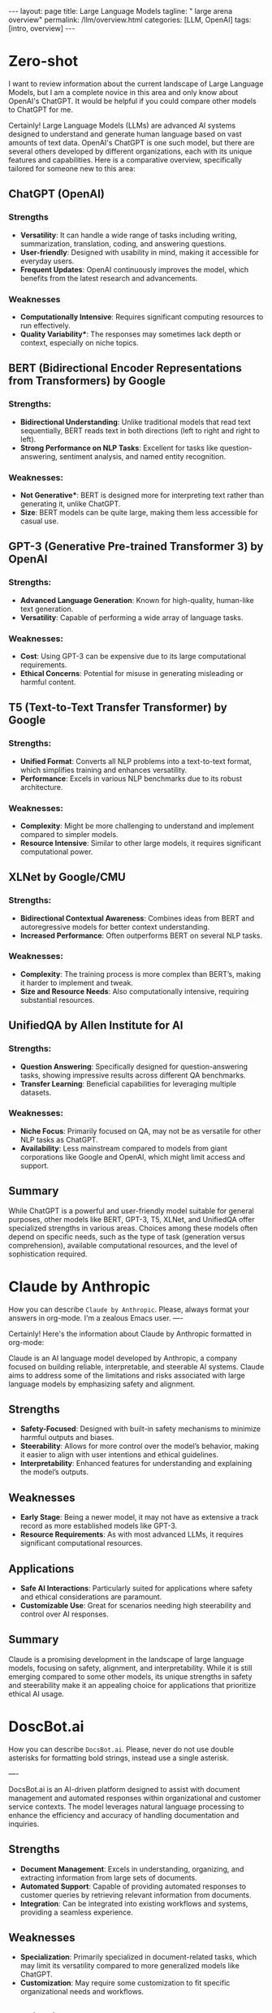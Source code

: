 #+BEGIN_EXPORT html
---
layout: page
title: Large Language Models
tagline: " large arena overview"
permalink: /llm/overview.html
categories: [LLM, OpenAI]
tags: [intro, overview]
---
#+END_EXPORT
#+STARTUP: showall indent
#+OPTIONS: tags:nil num:nil \n:nil @:t ::t |:t ^:{} _:{} *:t
#+PROPERTY: header-args :exports both
#+PROPERTY: header-args+ :results output pp
#+PROPERTY: header-args+ :eval no-export
#+PROPERTY: vizier-thread-id thread_fnq65tjof8NxrkP5aUuZNZrS
#+PROPERTY: vizier-assistant-id asst_oLuLDRdsSDyMcBAvpwCGkbGS
#+TOC: headlines 3
* Zero-shot
I want to review information about the current landscape of Large
Language Models, but I am a complete novice in this area and only know
about OpenAI's ChatGPT. It would be helpful if you could compare other
models to ChatGPT for me.


Certainly! Large Language Models (LLMs) are advanced AI systems
designed to understand and generate human language based on vast
amounts of text data. OpenAI's ChatGPT is one such model, but there
are several others developed by different organizations, each with its
unique features and capabilities. Here is a comparative overview,
specifically tailored for someone new to this area:

** ChatGPT (OpenAI)

*** Strengths
- *Versatility*: It can handle a wide range of tasks including
  writing, summarization, translation, coding, and answering
  questions.
- *User-friendly*: Designed with usability in mind, making it
  accessible for everyday users.
- *Frequent Updates*: OpenAI continuously improves the model, which
  benefits from the latest research and advancements.

*** Weaknesses
- *Computationally Intensive*: Requires significant computing
  resources to run effectively.
- *Quality Variability**: The responses may sometimes lack depth or
  context, especially on niche topics.

** BERT (Bidirectional Encoder Representations from Transformers) by Google

*** Strengths:
- *Bidirectional Understanding*: Unlike traditional models that read
  text sequentially, BERT reads text in both directions (left to right
  and right to left).
- *Strong Performance on NLP Tasks*: Excellent for tasks like
  question-answering, sentiment analysis, and named entity
  recognition.

*** Weaknesses:
- *Not Generative**: BERT is designed more for interpreting text
  rather than generating it, unlike ChatGPT.
- *Size*: BERT models can be quite large, making them less
  accessible for casual use.

** GPT-3 (Generative Pre-trained Transformer 3) by OpenAI

*** Strengths:
- *Advanced Language Generation*: Known for high-quality, human-like
  text generation.
- *Versatility*: Capable of performing a wide array of language
  tasks.

*** Weaknesses:
- *Cost*: Using GPT-3 can be expensive due to its large
  computational requirements.
- *Ethical Concerns*: Potential for misuse in generating misleading
  or harmful content.

** T5 (Text-to-Text Transfer Transformer) by Google

*** Strengths:
- *Unified Format*: Converts all NLP problems into a text-to-text
  format, which simplifies training and enhances versatility.
- *Performance*: Excels in various NLP benchmarks due to its robust
  architecture.

*** Weaknesses:
- *Complexity*: Might be more challenging to understand and
  implement compared to simpler models.
- *Resource Intensive*: Similar to other large models, it requires
  significant computational power.

** XLNet by Google/CMU

*** Strengths:
- *Bidirectional Contextual Awareness*: Combines ideas from BERT and
  autoregressive models for better context understanding.
- *Increased Performance*: Often outperforms BERT on several NLP
  tasks.

*** Weaknesses:
- *Complexity*: The training process is more complex than BERT’s,
  making it harder to implement and tweak.
- *Size and Resource Needs*: Also computationally intensive,
  requiring substantial resources.

** UnifiedQA by Allen Institute for AI

*** Strengths:
- *Question Answering*: Specifically designed for question-answering
  tasks, showing impressive results across different QA benchmarks.
- *Transfer Learning*: Beneficial capabilities for leveraging
  multiple datasets.

*** Weaknesses:
- *Niche Focus*: Primarily focused on QA, may not be as versatile
  for other NLP tasks as ChatGPT.
- *Availability*: Less mainstream compared to models from giant
  corporations like Google and OpenAI, which might limit access and
  support.

** Summary
While ChatGPT is a powerful and user-friendly model suitable for
general purposes, other models like BERT, GPT-3, T5, XLNet, and
UnifiedQA offer specialized strengths in various areas. Choices among
these models often depend on specific needs, such as the type of task
(generation versus comprehension), available computational resources,
and the level of sophistication required.

* Claude by Anthropic

How you can describe =Claude by Anthropic=. Please, always format your
answers in org-mode. I'm a zealous Emacs user.
----

Certainly! Here's the information about Claude by Anthropic formatted
in org-mode:

Claude is an AI language model developed by Anthropic, a company
focused on building reliable, interpretable, and steerable AI
systems. Claude aims to address some of the limitations and risks
associated with large language models by emphasizing safety and
alignment.

** Strengths
   - *Safety-Focused*: Designed with built-in safety mechanisms to
     minimize harmful outputs and biases.
   - *Steerability*: Allows for more control over the model’s
     behavior, making it easier to align with user intentions and
     ethical guidelines.
   - *Interpretability*: Enhanced features for understanding and
     explaining the model’s outputs.

** Weaknesses
   - *Early Stage*: Being a newer model, it may not have as
     extensive a track record as more established models like GPT-3.
   - *Resource Requirements*: As with most advanced LLMs, it
     requires significant computational resources.
   
** Applications
   - *Safe AI Interactions*: Particularly suited for applications
     where safety and ethical considerations are paramount.
   - *Customizable Use*: Great for scenarios needing high
     steerability and control over AI responses.

** Summary
Claude is a promising development in the landscape of large language
models, focusing on safety, alignment, and interpretability. While it
is still emerging compared to some other models, its unique strengths
in safety and steerability make it an appealing choice for
applications that prioritize ethical AI usage.

* DoscBot.ai
How you can describe =DocsBot.ai=. Please, never do not use double
asterisks for formatting bold strings, instead use a single asterisk.

----

DocsBot.ai is an AI-driven platform designed to assist with document
management and automated responses within organizational and customer
service contexts. The model leverages natural language processing to
enhance the efficiency and accuracy of handling documentation and
inquiries.

** Strengths
   - *Document Management*: Excels in understanding, organizing, and
     extracting information from large sets of documents.
   - *Automated Support*: Capable of providing automated responses to
     customer queries by retrieving relevant information from
     documents.
   - *Integration*: Can be integrated into existing workflows and
     systems, providing a seamless experience.

** Weaknesses
   - *Specialization*: Primarily specialized in document-related
     tasks, which may limit its versatility compared to more
     generalized models like ChatGPT.
   - *Customization*: May require some customization to fit specific
     organizational needs and workflows.

** Applications
   - *Customer Support*: Ideal for enhancing automated customer
     service by providing accurate and timely responses based on
     document content.
   - *Knowledge Management*: Useful for managing and retrieving
     information from large corporate document repositories.
   - *Compliance and Legal*: Assists in ensuring documents meet
     regulatory standards and helps in legal document review.

** Summary
DocsBot.ai is a specialized tool for improving document management and
customer service through AI. While it may not be as versatile as some
general-purpose language models, its strengths in handling
document-related tasks and providing automated support make it a
valuable asset for organizations with extensive documentation needs.

* LangChain
How you can describe =LangChain=?

----

LangChain is a framework designed to facilitate the development of
applications that are powered by language models. It focuses on
creating a standardized and modular approach to building language
model-driven systems, allowing developers to combine various
components and services effectively.

** Strengths
   - *Modularity*: Provides a modular approach to building language
     model applications, making it easy to add, replace, or update
     individual components.
   - *Extensibility*: Designed to be extensible with support for
     various language model providers and tools, ensuring flexibility
     in deployment.
   - *Integration*: Capable of integrating with other systems and
     services, which enhances its applicability across different
     domains.

** Weaknesses
   - *Learning Curve*: May require time to learn and effectively
     utilize the framework, especially for developers new to language
     model applications.
   - *Dependency Management*: The use of multiple components and
     services may introduce complexity in managing dependencies and
     configurations.

** Applications
   - *Chatbots and Assistants*: Useful for creating intelligent
     chatbots and virtual assistants that leverage multiple AI
     services.
   - *Information Retrieval*: Can be deployed for sophisticated
     information retrieval and question-answering systems.
   - *Automated Workflows*: Ideal for automating complex workflows
     that involve interaction with language models and other AI tools.

** Summary
LangChain offers a powerful and flexible framework for developing
language model-driven applications. Its modularity and extensibility
make it a strong choice for developers looking to build sophisticated
systems that leverage the capabilities of various language models and
services. However, it may require some learning and attention to
manage dependencies effectively.

* LLama
How you can describe =Llama=?

----

Llama, short for Large Language Model Meta AI, is an advanced AI model
developed specifically for handling a wide range of natural language
processing tasks. This model aims to combine the strengths of existing
language models while introducing enhanced capabilities and
performance metrics.

** Strengths
   - *Scalability*: Designed to efficiently scale, allowing it to
     handle very large datasets and complex tasks.
   - *Performance*: High performance in text generation,
     comprehension, and other NLP tasks, often matching or exceeding
     the capabilities of contemporary models.
   - *Efficiency*: Optimized for computational efficiency, making it
     more accessible for various applications compared to some
     resource-heavy models.

** Weaknesses
   - *Specialization Needs*: May require fine-tuning and customization
     for specialized tasks or niche domains.
   - *Resource Requirements*: Despite optimizations, significant
     computational resources are still necessary for training and
     deploying at scale.

** Applications
   - *Text Generation*: Useful for generating human-like text in
     various contexts such as creative writing, content creation, and
     automated reporting.
   - *Customer Interaction*: Can enhance customer service interactions
     with chatbots and virtual assistants.
   - *Data Analysis*: Efficient in processing and analyzing large
     volumes of text data for insights and information extraction.

** Summary
Llama is a powerful and scalable large language model designed for
versatile NLP applications. It offers strong performance and
efficiency, making it suitable for a broad range of tasks from text
generation to data analysis. While it requires certain resources for
optimal deployment, its scalability and performance make it a valuable
tool in the landscape of large language models.


